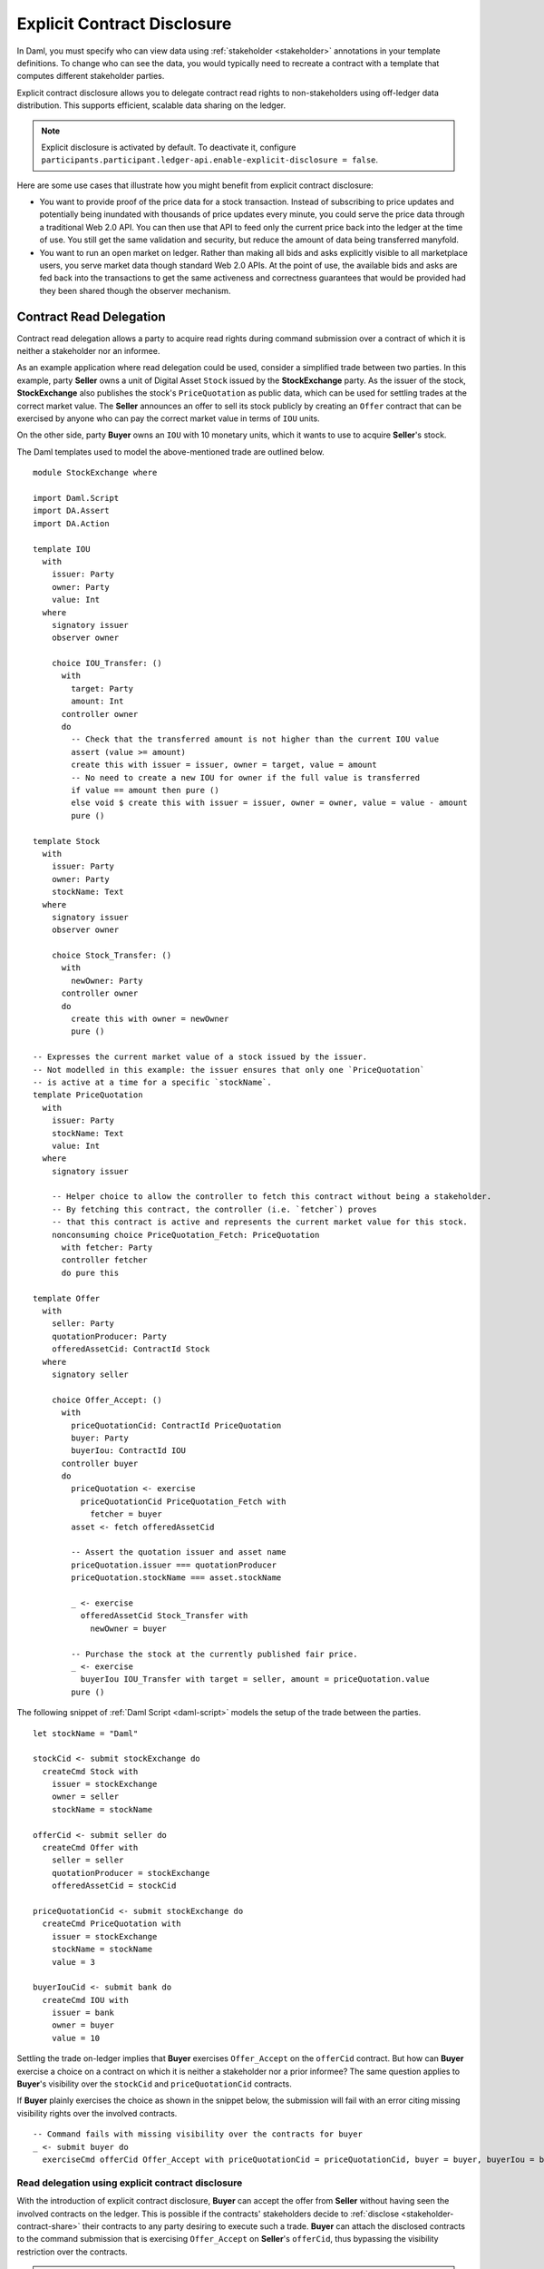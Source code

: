 .. Copyright (c) 2023 Digital Asset (Switzerland) GmbH and/or its affiliates. All rights reserved.
.. SPDX-License-Identifier: Apache-2.0

.. _explicit-contract-disclosure:

Explicit Contract Disclosure
####################################

In Daml, you must specify who can view data using :ref:`stakeholder <stakeholder>` annotations in your template definitions.
To change who can see the data, you would typically need to recreate a contract with a template that computes different stakeholder parties.

Explicit contract disclosure allows you to delegate contract read rights to non-stakeholders using off-ledger data distribution.
This supports efficient, scalable data sharing on the ledger.

.. note::  Explicit disclosure is activated by default.
    To deactivate it, configure ``participants.participant.ledger-api.enable-explicit-disclosure = false``.

Here are some use cases that illustrate how you might benefit from explicit contract disclosure:

- You want to provide proof of the price data for a stock transaction. Instead of subscribing to price updates and potentially being inundated with thousands of price updates every minute, you could serve the price data through a traditional Web 2.0 API. You can then use that API to feed only the current price back into the ledger at the time of use. You still get the same validation and security, but reduce the amount of data being transferred manyfold.
- You want to run an open market on ledger. Rather than making all bids and asks explicitly visible to all marketplace users, you serve market data though standard Web 2.0 APIs. At the point of use, the available bids and asks are fed back into the transactions to get the same activeness and correctness guarantees that would be provided had they been shared though the observer mechanism.

Contract Read Delegation
------------------------

Contract read delegation allows a party to acquire read rights during
command submission over a contract of which it is neither a stakeholder nor an informee.

As an example application where read delegation could be used,
consider a simplified trade between two parties.
In this example, party **Seller** owns a unit of Digital Asset ``Stock`` issued by the **StockExchange** party.
As the issuer of the stock, **StockExchange** also publishes the stock's ``PriceQuotation`` as public data,
which can be used for settling trades at the correct market value. The **Seller** announces an offer
to sell its stock publicly by creating an ``Offer`` contract that can be exercised by anyone who
can pay the correct market value in terms of ``IOU`` units.

On the other side, party **Buyer** owns an ``IOU`` with 10 monetary units, which it wants to
use to acquire **Seller**'s stock.

The Daml templates used to model the above-mentioned trade are outlined below.

::

    module StockExchange where

    import Daml.Script
    import DA.Assert
    import DA.Action

    template IOU
      with
        issuer: Party
        owner: Party
        value: Int
      where
        signatory issuer
        observer owner

        choice IOU_Transfer: ()
          with
            target: Party
            amount: Int
          controller owner
          do
            -- Check that the transferred amount is not higher than the current IOU value
            assert (value >= amount)
            create this with issuer = issuer, owner = target, value = amount
            -- No need to create a new IOU for owner if the full value is transferred
            if value == amount then pure ()
            else void $ create this with issuer = issuer, owner = owner, value = value - amount
            pure ()

    template Stock
      with
        issuer: Party
        owner: Party
        stockName: Text
      where
        signatory issuer
        observer owner

        choice Stock_Transfer: ()
          with
            newOwner: Party
          controller owner
          do
            create this with owner = newOwner
            pure ()

    -- Expresses the current market value of a stock issued by the issuer.
    -- Not modelled in this example: the issuer ensures that only one `PriceQuotation`
    -- is active at a time for a specific `stockName`.
    template PriceQuotation
      with
        issuer: Party
        stockName: Text
        value: Int
      where
        signatory issuer

        -- Helper choice to allow the controller to fetch this contract without being a stakeholder.
        -- By fetching this contract, the controller (i.e. `fetcher`) proves
        -- that this contract is active and represents the current market value for this stock.
        nonconsuming choice PriceQuotation_Fetch: PriceQuotation
          with fetcher: Party
          controller fetcher
          do pure this

    template Offer
      with
        seller: Party
        quotationProducer: Party
        offeredAssetCid: ContractId Stock
      where
        signatory seller

        choice Offer_Accept: ()
          with
            priceQuotationCid: ContractId PriceQuotation
            buyer: Party
            buyerIou: ContractId IOU
          controller buyer
          do
            priceQuotation <- exercise
              priceQuotationCid PriceQuotation_Fetch with
                fetcher = buyer
            asset <- fetch offeredAssetCid

            -- Assert the quotation issuer and asset name
            priceQuotation.issuer === quotationProducer
            priceQuotation.stockName === asset.stockName

            _ <- exercise
              offeredAssetCid Stock_Transfer with
                newOwner = buyer

            -- Purchase the stock at the currently published fair price.
            _ <- exercise
              buyerIou IOU_Transfer with target = seller, amount = priceQuotation.value
            pure ()

The following snippet of :ref:`Daml Script <daml-script>` models the setup of the trade between the parties.

::

      let stockName = "Daml"

      stockCid <- submit stockExchange do
        createCmd Stock with
          issuer = stockExchange
          owner = seller
          stockName = stockName

      offerCid <- submit seller do
        createCmd Offer with
          seller = seller
          quotationProducer = stockExchange
          offeredAssetCid = stockCid

      priceQuotationCid <- submit stockExchange do
        createCmd PriceQuotation with
          issuer = stockExchange
          stockName = stockName
          value = 3

      buyerIouCid <- submit bank do
        createCmd IOU with
          issuer = bank
          owner = buyer
          value = 10

Settling the trade on-ledger implies that **Buyer** exercises ``Offer_Accept``
on the ``offerCid`` contract.
But how can **Buyer** exercise a choice on a contract
on which it is neither a stakeholder nor a prior informee?
The same question applies to **Buyer**'s visibility over the
``stockCid`` and ``priceQuotationCid`` contracts.

If **Buyer** plainly exercises the choice as shown in the snippet below,
the submission will fail with an error citing missing visibility rights over the involved contracts.

::

      -- Command fails with missing visibility over the contracts for buyer
      _ <- submit buyer do
        exerciseCmd offerCid Offer_Accept with priceQuotationCid = priceQuotationCid, buyer = buyer, buyerIou = buyerIouCid


Read delegation using explicit contract disclosure
``````````````````````````````````````````````````

With the introduction of explicit contract disclosure, **Buyer** can accept the offer from **Seller**
without having seen the involved contracts on the ledger. This is possible if the contracts' stakeholders
decide to :ref:`disclose <stakeholder-contract-share>` their contracts to any party desiring to execute such a trade.
**Buyer** can attach the disclosed contracts to the command submission
that is exercising ``Offer_Accept`` on **Seller**'s ``offerCid``, thus bypassing the visibility restriction
over the contracts.

.. note:: The Ledger API uses the disclosed contracts attached to command submissions
  for resolving contract and key activeness lookups during command interpretation.
  This means that usage of a disclosed contract effectively bypasses the visibility restriction
  of the submitting party over the respective contract.
  However, the authorization restrictions of the Daml model still apply:
  the submitted command still needs to be well authorized. The actors
  need to be properly authorized to execute the action,
  as described in :ref:`Privacy Through Authorization <da-model-privacy-authorization>`.

.. _stakeholder-contract-share:

How do stakeholders disclose contracts to submitters?
-----------------------------------------------------

The disclosed contract's details can be fetched by the contract's stakeholder from the contract's
associated :ref:`CreatedEvent <com.daml.ledger.api.v1.CreatedEvent>`,
which can be read from the Ledger API via the active contracts and transactions queries
(see :ref:`Reading from the ledger <reading-from-the-ledger>`).

The stakeholder can then share the disclosed contract details to the submitter off-ledger (outside of Daml)
by conventional means, such as HTTPS, SFTP, or e-mail. A :ref:`DisclosedContract <com.daml.ledger.api.v1.DisclosedContract>` can
be constructed from the fields of the same name from the original contract's ``CreatedEvent``.

.. note::
  The ``created_event_blob`` field in ``CreatedEvent`` (used to construct the :ref:`DisclosedContract <com.daml.ledger.api.v1.DisclosedContract>`)
  is populated **only** on demand for ``GetTransactions``, ``GetTransactionTrees``, and ``GetActiveContracts`` streams.
  To learn more, see :ref:`configuring transaction filters <transaction-filter>`.

.. _submitter-disclosed-contract:

Attaching a disclosed contract to a command submission
------------------------------------------------------

A disclosed contract can be attached as part of the ``Command``'s :ref:`disclosed_contracts <com.daml.ledger.api.v1.Commands.disclosed_contracts>`
and requires the following fields (see :ref:`DisclosedContract <com.daml.ledger.api.v1.DisclosedContract>` for content details) to be populated from
the original `CreatedEvent` (see above):

- **template_id** - The contract's template id.
- **contract_id** - The contract id.
- **created_event_blob** - The contract's representation as an opaque blob encoding.

.. note:: Only contracts created starting with Canton 2.8 can be shared as disclosed contracts.
  In earlier versions, the **CreatedEvent** does not have the required populated `created_event_blob` field
  and cannot be used as disclosed contracts.

Trading the stock with explicit disclosure
------------------------------------------

In the example above, **Buyer** does not have visibility over the ``stockCid``, ``priceQuotationCid`` and ``offerCid`` contracts,
so **Buyer** must provide them as disclosed contracts in the command submission exercising ``Offer_Accept``. To
do so, the contracts' stakeholders must fetch them from the ledger and make them available to the **Buyer**.

Then, the **Buyer** attaches the disclosed contract payloads to the command submission that accepts the offer.

These last two steps are executed using the new Daml Script functions supporting explicit disclosure: `queryDisclosure` and `submitWithDisclosures`.

::

       disclosedStock <- fromSome <$> queryDisclosure stockExchange stockCid
       disclosedOffer <- fromSome <$> queryDisclosure seller offerCid
       disclosedPriceQuotation <- fromSome <$> queryDisclosure stockExchange priceQuotationCid

       _ <- submitWithDisclosures buyer [disclosedStock, disclosedOffer, disclosedPriceQuotation] do
         exerciseCmd offerCid Offer_Accept with priceQuotationCid = priceQuotationCid, buyer = buyer, buyerIou = buyerIouCid


.. note:: For an example using Java bindings for client applications, see the
  `Java Bindings StockExchange example project <https://github.com/digital-asset/ex-java-bindings/blob/f474ae83976b0ad197e2fabfce9842fb9b3de907/StockExchange/README.rst>`_.

Safeguards
----------

In the example above, what if the **Buyer** is malicious and wants to pay less than the official price quotation for **Seller**'s stock?
**Buyer** might try to do so by modifying the received ``disclosedPriceQuotation`` payload received from the **StockExchange** by setting a lower value in the contract's arguments
and then using the forged payload as a disclosed contract in the command submission exercising ``Offer_Accept`` on **Seller**'s offer.

Contract authentication
```````````````````````

Scenarios like the one exemplified above are not possible due to a new technical feature introduced with the explicit contract disclosure feature: Daml contract authentication.

More specifically, each contract's arguments, template-id, signatories, keys, etc. are incorporated into
the contract's contract-id as a hash over all the relevant information, ensuring
that any tampering leads to a different contract-id than the one submitted.
All the honest participants involved in the transaction then catch the misalignment.

In the example above, if the **Buyer**'s participant is honest it cannot be tricked and would reject the submission
with a ``DISCLOSED_CONTRACT_AUTHENTICATION_FAILED``. If **Buyer**'s participant is also malicious
and submits a confirmation request with the malformed payload,
the other participants involved in the transaction detect the misalignment and reject the request.

Business logic safeguards
`````````````````````````

As good practice, each Daml application workflow should have business logic preconditions
that safeguard against misuse.

In our example, the ``Offer_Accept`` choice has a *flexible* controller (``buyer``) that is provided as an argument.
Since any party can exercise the choice by providing the ``disclosedOffer`` disclosed contract at command submission time,
the choice body should contain safeguards that disallow malicious use, modeled in our example as Daml asserts.

::

            -- Assert the quotation issuer and asset name
            priceQuotation.issuer === quotationProducer
            priceQuotation.stockName === asset.stockName

When modeling Daml workflows using disclosed contracts, such safeguards assure:

- a disclosed contract's user that its contents are validated against expected conditions.
- a disclosed contract's owner that it is used within the expected agreement.

In our case, the Daml assertions in ``Offer_Accept`` ensure that the price quotation
is coming from a party that the **Seller** is trusting (**Issuer**) and that it
actually matches stock that the **Seller** intends to sell.